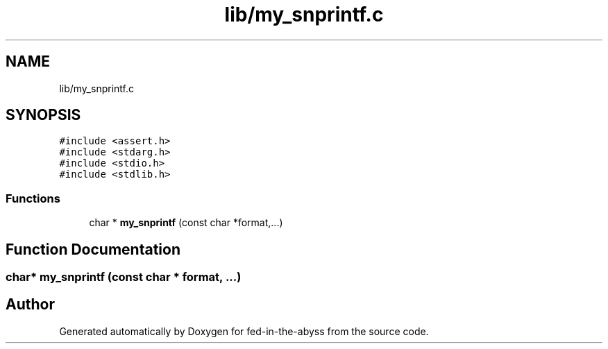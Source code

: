 .TH "lib/my_snprintf.c" 3 "Thu Aug 9 2018" "Version v0.3-alpha" "fed-in-the-abyss" \" -*- nroff -*-
.ad l
.nh
.SH NAME
lib/my_snprintf.c
.SH SYNOPSIS
.br
.PP
\fC#include <assert\&.h>\fP
.br
\fC#include <stdarg\&.h>\fP
.br
\fC#include <stdio\&.h>\fP
.br
\fC#include <stdlib\&.h>\fP
.br

.SS "Functions"

.in +1c
.ti -1c
.RI "char * \fBmy_snprintf\fP (const char *format,\&.\&.\&.)"
.br
.in -1c
.SH "Function Documentation"
.PP 
.SS "char* my_snprintf (const char * format,  \&.\&.\&.)"

.SH "Author"
.PP 
Generated automatically by Doxygen for fed-in-the-abyss from the source code\&.
